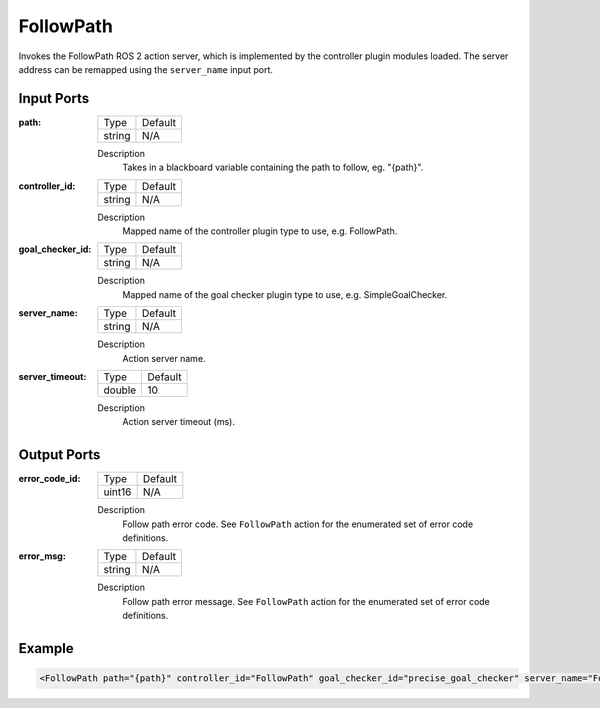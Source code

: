 .. _bt_follow_path_action:

FollowPath
==========

Invokes the FollowPath ROS 2 action server, which is implemented by the controller plugin modules loaded.
The server address can be remapped using the ``server_name`` input port.

Input Ports
-----------

:path:

  ====== =======
  Type   Default
  ------ -------
  string N/A
  ====== =======

  Description
        Takes in a blackboard variable containing the path to follow, eg. "{path}".

:controller_id:

  ====== =======
  Type   Default
  ------ -------
  string N/A
  ====== =======

  Description
        Mapped name of the controller plugin type to use, e.g. FollowPath.

:goal_checker_id:

  ====== =======
  Type   Default
  ------ -------
  string N/A
  ====== =======

  Description
        Mapped name of the goal checker plugin type to use, e.g. SimpleGoalChecker.

:server_name:

  ====== =======
  Type   Default
  ------ -------
  string N/A
  ====== =======

  Description
        Action server name.


:server_timeout:

  ============== =======
  Type           Default
  -------------- -------
  double         10
  ============== =======

  Description
        Action server timeout (ms).


Output Ports
------------

:error_code_id:

  ============== =======
  Type           Default
  -------------- -------
  uint16          N/A
  ============== =======

  Description
        Follow path error code. See ``FollowPath`` action for the enumerated set of error code definitions.

:error_msg:

  ============== =======
  Type           Default
  -------------- -------
  string         N/A
  ============== =======

  Description
        Follow path error message. See ``FollowPath`` action for the enumerated set of error code definitions.


Example
-------

.. code-block:: xml

    <FollowPath path="{path}" controller_id="FollowPath" goal_checker_id="precise_goal_checker" server_name="FollowPath" server_timeout="10" error_code_id="{follow_path_error_code}" error_msg="{follow_path_error_msg}"/>
